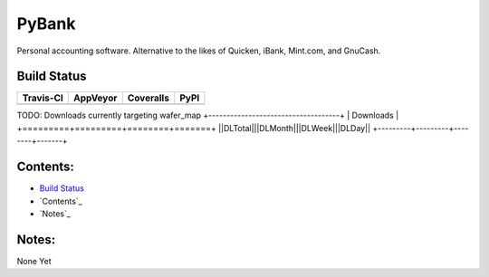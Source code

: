 ======
PyBank
======
Personal accounting software. Alternative to the likes of Quicken, iBank,
Mint.com, and GnuCash.


Build Status
------------

+-----------+----------+-----------+------+
| Travis-CI | AppVeyor | Coveralls | PyPI |
+===========+==========+===========+======+
||travis-ci|||appveyor|||coveralls|||PyPI||
+-----------+----------+-----------+------+

TODO: Downloads currently targeting wafer_map
+------------------------------------+
|            Downloads               |
+=========+=========+========+=======+
||DLTotal|||DLMonth|||DLWeek|||DLDay||
+---------+---------+--------+-------+

Contents:
---------

+ `Build Status`_
+ `Contents`_
+ `Notes`_

Notes:
------
None Yet

.. |travis-ci| image:: https://api.travis-ci.org/dougthor42/PyBank.svg?branch=master
  :target: https://travis-ci.org/dougthor42/PyBank
  :alt: Travis-CI (Linux, Max)

.. |appveyor| image:: https://ci.appveyor.com/api/projects/status/yvqyr8i224w77087/branch/master?svg=true
  :target: https://ci.appveyor.com/project/dougthor42/pybank
  :alt: AppVeyor (Windows)

.. |coveralls| image:: https://coveralls.io/repos/dougthor42/PyBank/badge.svg?branch=master
  :target: https://coveralls.io/r/dougthor42/PyBank?branch=master
  :alt: Coveralls (code coverage)

.. |PyPI| image:: http://img.shields.io/pypi/v/wafer_map.svg?style=flat
  :target: https://pypi.python.org/pypi/wafer_map/
  :alt: Latest PyPI version

.. |DLMonth| image:: http://img.shields.io/pypi/dm/wafer_map.svg?style=flat
  :target: https://pypi.python.org/pypi/wafer_map/
  :alt: Number of PyPI downloads per Month

.. |DLTotal| image:: http://img.shields.io/pypi/d/wafer_map.svg?style=flat
  :target: https://pypi.python.org/pypi/wafer_map/
  :alt: Number of PyPI downloads

.. |DLWeek| image:: http://img.shields.io/pypi/dw/wafer_map.svg?style=flat
  :target: https://pypi.python.org/pypi/wafer_map/
  :alt: Number of PyPI downloads per week

.. |DLDay| image:: http://img.shields.io/pypi/dd/wafer_map.svg?style=flat
  :target: https://pypi.python.org/pypi/wafer_map/
  :alt: Number of PyPI downloads per day